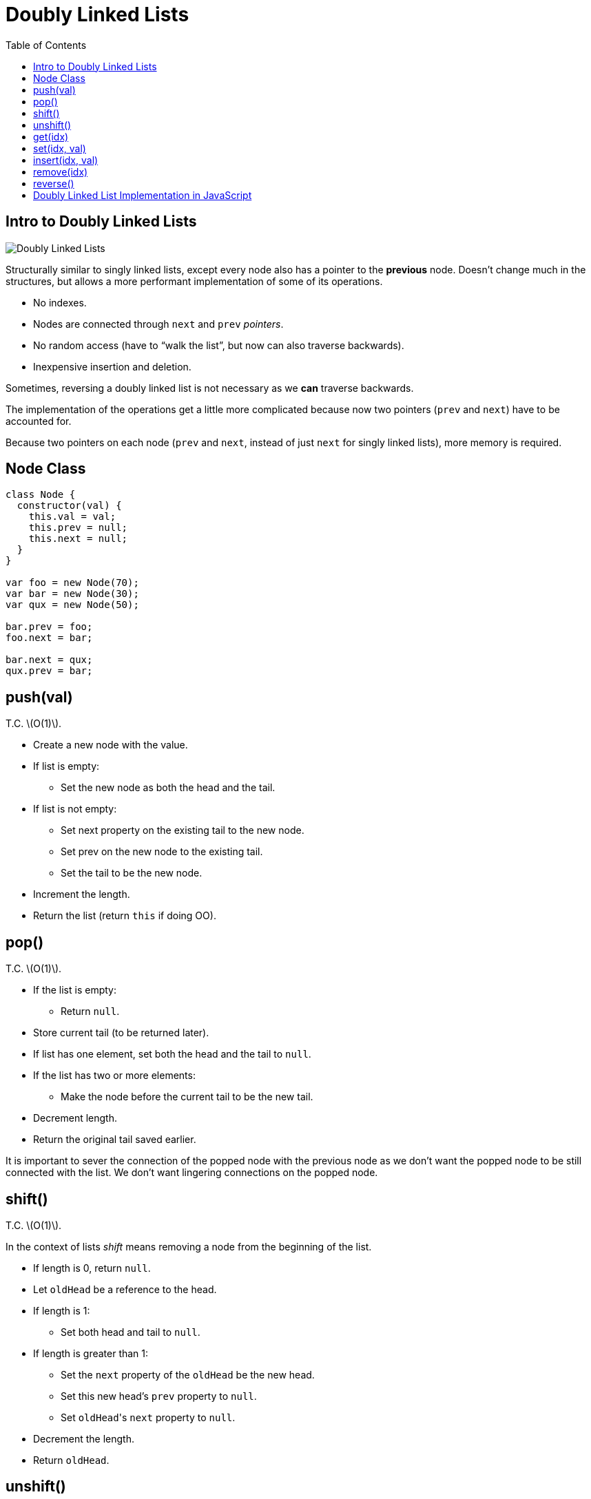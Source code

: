 = Doubly Linked Lists
:page-tags: data-structure list singly-linked-list
:toc: right
:stem: latexmath
:icons: font
:source-highlighter: highlight.js

== Intro to Doubly Linked Lists

image::./doubly-linked-lists.assets/doubly-linked-lists-intro.png[Doubly Linked Lists]

Structurally similar to singly linked lists, except every node also has a pointer to the *previous* node.
Doesn't change much in the structures, but allows a more performant implementation of some of its operations.

* No indexes.
* Nodes are connected through `next` and `prev` _pointers_.
* No random access (have to “walk the list”, but now can also traverse backwards).
* Inexpensive insertion and deletion.

Sometimes, reversing a doubly linked list is not necessary as we *can* traverse backwards.

The implementation of the operations get a little more complicated because now two pointers (`prev` and `next`) have to be accounted for.

Because two pointers on each node (`prev` and `next`, instead of just `next` for singly linked lists), more memory is required.

== Node Class

[source,js]
----
class Node {
  constructor(val) {
    this.val = val;
    this.prev = null;
    this.next = null;
  }
}

var foo = new Node(70);
var bar = new Node(30);
var qux = new Node(50);

bar.prev = foo;
foo.next = bar;

bar.next = qux;
qux.prev = bar;
----

== push(val)

T.C. stem:[O(1)].

* Create a new node with the value.
* If list is empty:
** Set the new node as both the head and the tail.
* If list is not empty:
** Set next property on the existing tail to the new node.
** Set prev on the new node to the existing tail.
** Set the tail to be the new node.
* Increment the length.
* Return the list (return `this` if doing OO).

== pop()

T.C. stem:[O(1)].

* If the list is empty:
** Return `null`.
* Store current tail (to be returned later).
* If list has one element, set both the head and the tail to `null`.
* If the list has two or more elements:
** Make the node before the current tail to be the new tail.
* Decrement length.
* Return the original tail saved earlier.

It is important to sever the connection of the popped node with the previous node as we don't want the popped node to be still connected with the list.
We don't want lingering connections on the popped node.

== shift()

T.C. stem:[O(1)].

In the context of lists _shift_ means removing a node from the beginning of the list.

 * If length is 0, return `null`.
 * Let `oldHead` be a reference to the head.
 * If length is 1:
 ** Set both head and tail to `null`.
 * If length is greater than 1:
 ** Set the `next` property of the `oldHead` be the new head.
 ** Set this new head's `prev` property to `null`.
 ** Set ``oldHead``'s `next` property to `null`.
 * Decrement the length.
 * Return `oldHead`.

== unshift()

T.C. stem:[O(1)].

In the context of lists, _unshift_ means adding a node to the beginning of the list (add a new head).

* If the length is 0:
** Add the new node as both the head and the tail.
* If the length is 1 or more:
** Set the `prev` property on the head to the new node.
** Set the `next` property on the new node to the head.
** Make the new node to be the head.
* Increment the length.
* Return the list.

== get(idx)

T.C. stem:[O(1)].

Gets a node at the given index.

* Let stem:[len] be the length of the list.
* If the index is equal to, less than, or greater than the length, return `null`.
  That is, stem:[
  \begin{cases}
    null & \text{if } x = len \\
    null & \text{if } x < len \\
    null & \text{if } x > len
  \end{cases}
  ].
* If stem:[idx \leq \lceil\frac{len}{2}\rceil]:
** Loop from the head towards the middle of the list:
*** Return the node if found.
* If stem:[idx > \lceil\frac{len}{2}\rceil]:
** Loop from the tail towards the middle of the list:
*** Return the node if found.
* Return `null`.

This `get(idx)` approach is optimized as it starts either from the head _or_ from the tail depending on which one the index is closer to.
At most half the list is searched, which is stem:[\frac{n}{2}], but that is still considered T.C. stem:[O(n)]!

[TIP]
====
* stem:[\lceil x \rceil] means stem:[x] is rounded up to the nearest integer.

* stem:[\lfloor x \rfloor] means stem:[x] is rounded down to the nearest integer].
====

== set(idx, val)

T.C. stem:[O(n)].

* Use `get(idx)` to find the node based on `idx`.
* If the returned value is `null` (`get(idx)` returns `null` if index is out of bounds):
** Return `false`.
* If the returned value is a valid node (not `null`):
** Set the new value for the node.
** Return `true`.

== insert(idx, val)

T.C. stem:[O(n)].

* If index is out of bounds:
** Return `false`.
* If index is zero:
** Use `unshift(val)`.
* If index is same as the length:
** Use `push(val)`.
* Otherwise:
** Let `newNode` be a new node.
** Let `foundNode` be the result of `get(idx - 1)`.
** Set `newNode.next` to be `foundNode.next`
** Set `foundNode.next.prev` to be `newNode`.
** Set `foundNode.next` to `newNode`.
** Set `newNode.prev` to `foundNode`.
* Increment the length.
* Return the list.

== remove(idx)

T.C. stem:[O(n)].

* If index is out of bounds:
** Return `undefined`.
* If index is 0:
** Use `shift()`.
* If index is length - 1:
** Use `pop()`.
* Otherwise:
** Let `foundNode` be the result of `get(idx)`.
** Update the node before next to point to the node after.
** Update the node after prev to point to the node before.
** Set next and prev properties on `foundNode` to `null` (we don't want lingering connections on the removed node).
* Decrement the length.
* Return the removed node.

== reverse()

Just traverse from tail to head.
No real need to reverse a doubly linked list.

T.C. would be stem:[O(n)].

== Doubly Linked List Implementation in JavaScript

[source,javascript]
----
'use strict';

var dir = function dir (label, o) {
  log(label);
  console.dir(o, { depth: null });
};

class Node {
  constructor(val) {
    this.val = val;
    this.prev = null;
    this.next = null;
  }
}

class DoublyLinkedList {
  constructor() {
    this.head = null;
    this.tail = null;
    this.length = 0;
  }

  push(val) {
    var node = new Node(val);

    if (this.length === 0) {
      this.head = node;
      this.tail = node;
    } else {
      this.tail.next = node;
      node.prev = this.tail;
      this.tail = node;
    }

    ++this.length;

    return this;
  }

  pop() {
    if (this.length === 0) return null;

    var popped = this.tail;

    if (this.length === 1) {
      this.head = null;
      this.tail = null;
    } else {
      this.tail = popped.prev;
    }

    popped.prev = null;
    --this.length;

    return popped;
  }

  shift() {
    if (this.length === 0) return null;

    var oldHead = this.head;

    if (this.length === 1) {
      this.head = null;
      this.tail = null;
    } else {
      this.head = oldHead.next;
      this.head.prev = null;
    }

    oldHead.next = null;
    --this.length;

    return oldHead;
  }

  unshift(val) {
    var node = new Node(val);

    if (this.length === 0) {
      this.head = node;
      this.tail = node;
    } else {
      this.head.prev = node;
      node.next = this.head;
      this.head = node;
    }

    ++this.length;

    return this;
  }

  get(idx) {
    var len = this.length;

    // Index out of bounds.
    if (idx < 0 || idx >= len) return null;

    // Round up to int.
    var mid = len / 2 | 0;

    var i, node;

    if (idx <= mid) {
      i = 0;
      node = this.head;

      while (i++ !== idx) node = node.next;
    } else {
      i = len - 1;
      node = this.tail;

      while (i-- !== idx) node = node.prev;
    }

    return node;
  }

  set(idx, val) {
    var node = this.get(idx);
    if (node === null) return false;

    node.val = val;
    return true;
  }

  insert(idx, val) {
    if (idx < 0 || idx > this.length) return false;

    if (idx === 0) return !!this.unshift(val);
    if (idx === this.length) return !!this.push(val);

    var newNode = new Node(val);
    var foundNode = this.get(idx - 1);
    var afterNode = foundNode.next;

    newNode.prev = foundNode;
    foundNode.next = newNode;

    newNode.next = afterNode;
    afterNode.prev = newNode;

    ++this.length;

    return true;
  }

  remove(idx) {
    if (idx < 0 || idx >= this.length) return undefined;

    if (idx === 0) return this.shift(idx);
    if (idx === this.length - 1) return this.pop(idx);

    var foundNode = this.get(idx);
    var nodeBefore = foundNode.prev;
    var nodeAfter = foundNode.next;

    nodeBefore.next = nodeAfter;
    nodeAfter.prev = nodeBefore;

    foundNode.next = null;
    foundNode.prev = null;

    --this.length;

    return foundNode;
  }
}

export {
  Node,
  DoublyLinkedList,
};
----
